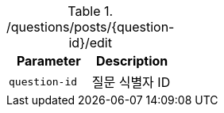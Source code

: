 .+/questions/posts/{question-id}/edit+
|===
|Parameter|Description

|`+question-id+`
|질문 식별자 ID

|===